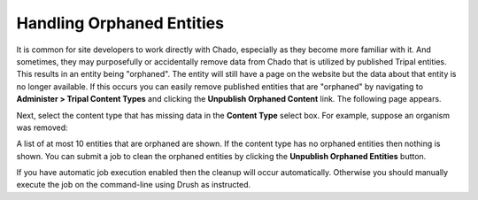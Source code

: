Handling Orphaned Entities
==========================
It is common for site developers to work directly with Chado, especially as they become more familiar with it. And sometimes, they may purposefully or accidentally remove data from Chado that is utilized by published Tripal entities. This results in an entity being "orphaned".  The entity will still have a page on the website but the data about that entity is no longer available.  If this occurs you can easily remove published entities that are "orphaned" by navigating to **Administer > Tripal Content Types** and clicking the **Unpublish Orphaned Content** link.  The following page appears.

.. image:: cleaning_orphans.1.png

Next, select the content type that has missing data in the **Content Type** select box.  For example, suppose an organism was removed:

.. image:: cleaning_orphans.2.png

A list of at most 10 entities that are orphaned are shown. If the content type has no orphaned entities then nothing is shown.  You can submit a job to clean the orphaned entities by clicking the 
**Unpublish Orphaned Entities** button.

.. image:: cleaning_orphans.3.png

If you have automatic job execution enabled then the cleanup will occur automatically. Otherwise you should manually execute the job on the command-line using Drush as instructed.

